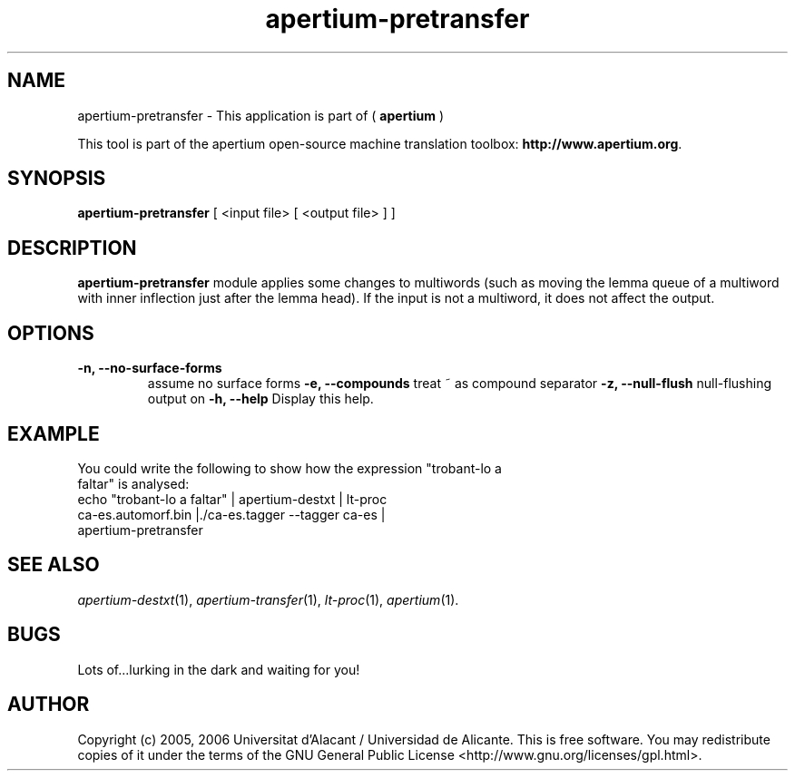 .TH apertium-pretransfer 1 2006-03-21 "" ""
.SH NAME
apertium-pretransfer \- This application is part of (
.B apertium
)
.PP
This tool is part of the apertium open-source machine translation
toolbox: \fBhttp://www.apertium.org\fR.
.SH SYNOPSIS
.B apertium-pretransfer
[ <input file> [ <output file> ] ]
.PP
.SH DESCRIPTION
.BR apertium-pretransfer
module applies some changes to multiwords (such as moving the lemma queue of
a multiword with inner inflection just after the lemma head). If
the input is not a multiword, it does not affect the output.
.SH OPTIONS
.TP
.B \-n, \-\-no\-surface\-forms
assume no surface forms
.B \-e, \-\-compounds
treat ~ as compound separator
.B \-z, \-\-null\-flush
null-flushing output on
.B \-h, \-\-help
Display this help.
.PP
.SH EXAMPLE
.TP
You could write the following to show how the expression "trobant-lo a faltar" is analysed:
.TP
echo "trobant-lo a faltar" | apertium-destxt | lt-proc ca-es.automorf.bin |./ca-es.tagger \-\-tagger ca-es | apertium-pretransfer
.PP
.SH SEE ALSO
.I apertium-destxt\fR(1),
.I apertium-transfer\fR(1),
.I lt-proc\fR(1),
.I apertium\fR(1).
.SH BUGS
Lots of...lurking in the dark and waiting for you!
.SH AUTHOR
Copyright (c) 2005, 2006 Universitat d'Alacant / Universidad de Alicante.
This is free software.  You may redistribute copies of it under the terms
of the GNU General Public License <http://www.gnu.org/licenses/gpl.html>.

